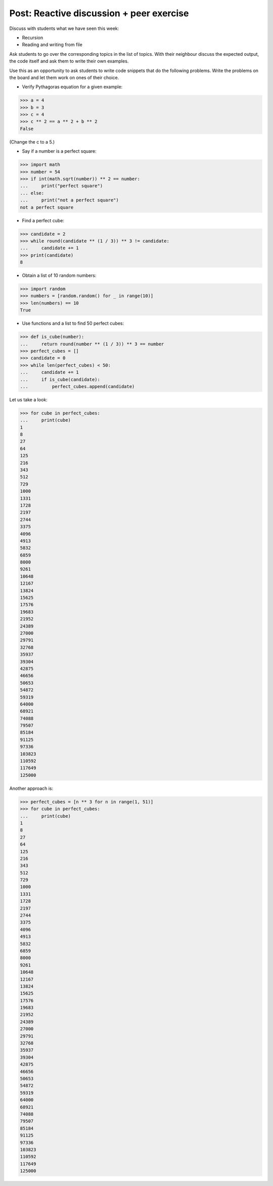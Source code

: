 Post: Reactive discussion + peer exercise
=========================================

Discuss with students what we have seen this week:

- Recursion
- Reading and writing from file

Ask students to go over the corresponding topics in the list of topics. With
their neighbour discuss the expected output, the code itself and ask them to
write their own examples.

Use this as an opportunity to ask students to write code snippets that do the
following problems. Write the problems on the board and let them work on ones of
their choice.

- Verify Pythagoras equation for a given example:

>>> a = 4
>>> b = 3
>>> c = 4
>>> c ** 2 == a ** 2 + b ** 2
False

(Change the c to a 5.)

- Say if a number is a perfect square:

>>> import math
>>> number = 54
>>> if int(math.sqrt(number)) ** 2 == number:
...     print("perfect square")
... else:
...     print("not a perfect square")
not a perfect square

- Find a perfect cube:

>>> candidate = 2
>>> while round(candidate ** (1 / 3)) ** 3 != candidate:
...     candidate += 1
>>> print(candidate)
8

- Obtain a list of 10 random numbers:

>>> import random
>>> numbers = [random.random() for _ in range(10)]
>>> len(numbers) == 10
True

- Use functions and a list to find 50 perfect cubes:

>>> def is_cube(number):
...     return round(number ** (1 / 3)) ** 3 == number
>>> perfect_cubes = []
>>> candidate = 0
>>> while len(perfect_cubes) < 50:
...     candidate += 1
...     if is_cube(candidate):
...         perfect_cubes.append(candidate)

Let us take a look:

>>> for cube in perfect_cubes:
...     print(cube)
1
8
27
64
125
216
343
512
729
1000
1331
1728
2197
2744
3375
4096
4913
5832
6859
8000
9261
10648
12167
13824
15625
17576
19683
21952
24389
27000
29791
32768
35937
39304
42875
46656
50653
54872
59319
64000
68921
74088
79507
85184
91125
97336
103823
110592
117649
125000

Another approach is:

>>> perfect_cubes = [n ** 3 for n in range(1, 51)]
>>> for cube in perfect_cubes:
...     print(cube)
1
8
27
64
125
216
343
512
729
1000
1331
1728
2197
2744
3375
4096
4913
5832
6859
8000
9261
10648
12167
13824
15625
17576
19683
21952
24389
27000
29791
32768
35937
39304
42875
46656
50653
54872
59319
64000
68921
74088
79507
85184
91125
97336
103823
110592
117649
125000
